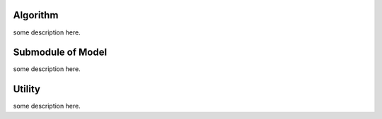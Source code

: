 .. _algorithm:

Algorithm
=========

some description here.


.. _submodule_model:

Submodule of Model
==================

some description here.


.. _utils_model:

Utility
=======

some description here.
